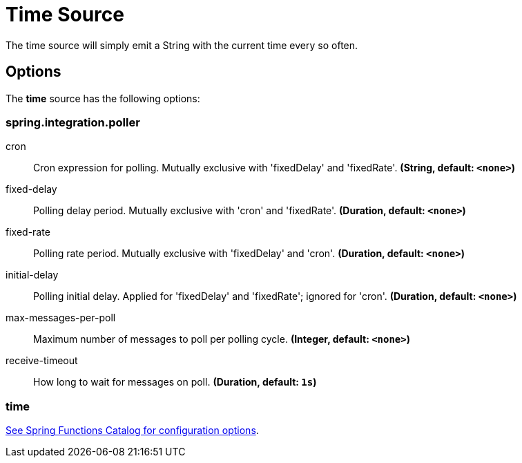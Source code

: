 //tag::ref-doc[]
= Time Source

The time source will simply emit a String with the current time every so often.

== Options

The **$$time$$** $$source$$ has the following options:

=== spring.integration.poller

$$cron$$:: $$Cron expression for polling. Mutually exclusive with 'fixedDelay' and 'fixedRate'.$$ *($$String$$, default: `$$<none>$$`)*
$$fixed-delay$$:: $$Polling delay period. Mutually exclusive with 'cron' and 'fixedRate'.$$ *($$Duration$$, default: `$$<none>$$`)*
$$fixed-rate$$:: $$Polling rate period. Mutually exclusive with 'fixedDelay' and 'cron'.$$ *($$Duration$$, default: `$$<none>$$`)*
$$initial-delay$$:: $$Polling initial delay. Applied for 'fixedDelay' and 'fixedRate'; ignored for 'cron'.$$ *($$Duration$$, default: `$$<none>$$`)*
$$max-messages-per-poll$$:: $$Maximum number of messages to poll per polling cycle.$$ *($$Integer$$, default: `$$<none>$$`)*
$$receive-timeout$$:: $$How long to wait for messages on poll.$$ *($$Duration$$, default: `$$1s$$`)*


=== time
//tag::configuration-properties[link-to-catalog=true,group=false]
https://github.com/spring-cloud/spring-functions-catalog/tree/main/supplier/spring-time-supplier#configuration-options[See Spring Functions Catalog for configuration options].
//end::configuration-properties[]

//end::ref-doc[]
